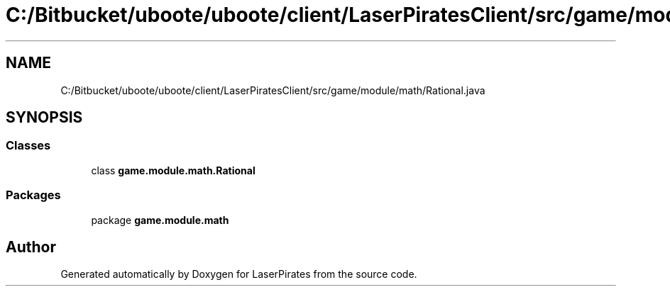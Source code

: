 .TH "C:/Bitbucket/uboote/uboote/client/LaserPiratesClient/src/game/module/math/Rational.java" 3 "Sun Jun 24 2018" "LaserPirates" \" -*- nroff -*-
.ad l
.nh
.SH NAME
C:/Bitbucket/uboote/uboote/client/LaserPiratesClient/src/game/module/math/Rational.java
.SH SYNOPSIS
.br
.PP
.SS "Classes"

.in +1c
.ti -1c
.RI "class \fBgame\&.module\&.math\&.Rational\fP"
.br
.in -1c
.SS "Packages"

.in +1c
.ti -1c
.RI "package \fBgame\&.module\&.math\fP"
.br
.in -1c
.SH "Author"
.PP 
Generated automatically by Doxygen for LaserPirates from the source code\&.
